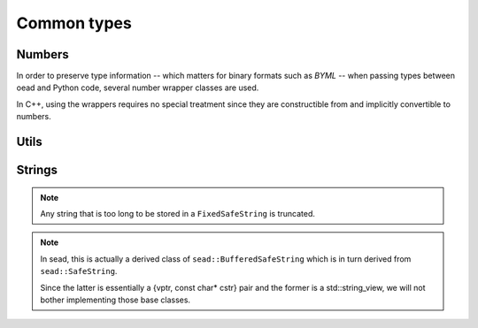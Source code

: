 ############
Common types
############

Numbers
=======

In order to preserve type information -- which matters for binary formats such as `BYML` -- when passing types between oead and Python code, several number wrapper classes are used.

In C++, using the wrappers requires no special treatment since they are constructible from and implicitly convertible to numbers.

.. doxygenstruct:: oead::Number
.. doxygentypedef:: oead::U8
.. doxygentypedef:: oead::U16
.. doxygentypedef:: oead::U32
.. doxygentypedef:: oead::U64
.. doxygentypedef:: oead::S8
.. doxygentypedef:: oead::S16
.. doxygentypedef:: oead::S32
.. doxygentypedef:: oead::S64
.. doxygentypedef:: oead::F32
.. doxygentypedef:: oead::F64

Utils
=====

.. doxygenstruct:: oead::Vector2
.. doxygentypedef:: oead::Vector2f
.. doxygenstruct:: oead::Vector3
.. doxygentypedef:: oead::Vector3f
.. doxygenstruct:: oead::Vector4
.. doxygentypedef:: oead::Vector4f
.. doxygenstruct:: oead::Quat
.. doxygentypedef:: oead::Quatf
.. doxygenstruct:: oead::Color4f
.. doxygenstruct:: oead::Curve

Strings
=======

.. note:: Any string that is too long to be stored in a ``FixedSafeString`` is truncated.

.. doxygenstruct:: oead::FixedSafeString

.. note::
    In sead, this is actually a derived class of ``sead::BufferedSafeString``
    which is in turn derived from ``sead::SafeString``.

    Since the latter is essentially a {vptr, const char* cstr} pair
    and the former is a std::string_view, we will not bother implementing
    those base classes.
